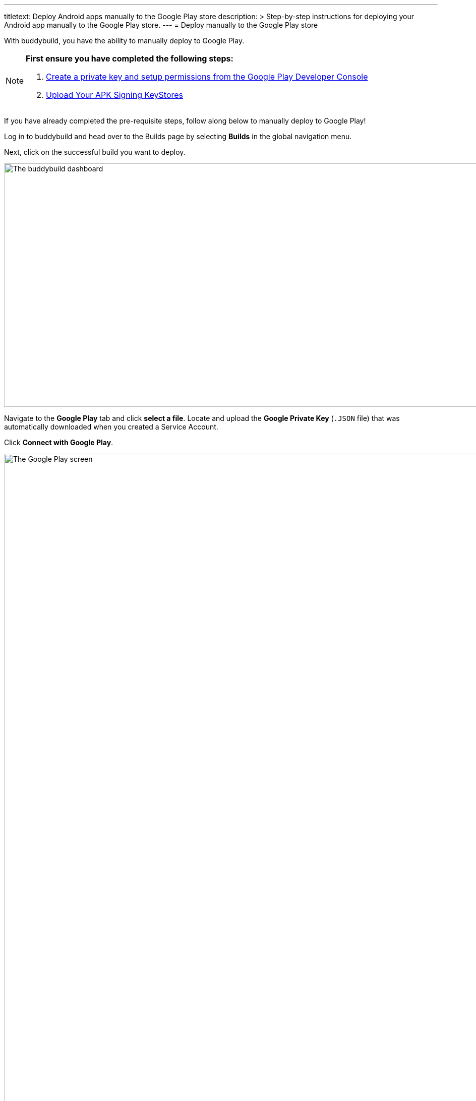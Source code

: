 ---
titletext: Deploy Android apps manually to the Google Play store
description: >
  Step-by-step instructions for deploying your Android app manually
  to the Google Play store.
---
= Deploy manually to the Google Play store

With buddybuild, you have the ability to manually deploy to Google Play.

[NOTE]
======
**First ensure you have completed the following steps:**

. link:developer_console.adoc[Create a private key and setup
  permissions from the Google Play Developer Console]
. link:../keystores/manage.adoc[Upload Your APK Signing KeyStores]
======

If you have already completed the pre-requisite steps, follow along
below to manually deploy to Google Play!

Log in to buddybuild and head over to the Builds page by selecting
**Builds** in the global navigation menu.

Next, click on the successful build you want to deploy.

image:img/Builds---Android---Point---Details.png["The buddybuild
dashboard", 1500, 483]

Navigate to the **Google Play** tab and click **select a file**. Locate
and upload the **Google Private Key** (`.JSON` file) that was
automatically downloaded when you created a Service Account.

Click **Connect with Google Play**.

image:img/Builds---Details---Google-Play---JSON.png["The Google Play
screen", 3000, 1600]

Once the Google Private Key (`.JSON`) file has been uploaded
successfully, you'll see a success message.

Next, select the variant dropdown and **select the variant you want to
upload to Google Play**.

[NOTE]
======
**You must select a _release_ variant to deploy to the Google Play
store.**

If you do not see any release variants in the dropdown menu, it likely
means that no release variants have been built by buddybuild. Buddybuild
does not offer to deploy _debug_ variants to Google Play.
======

image:img/Builds---Details---Google-Play---Variant.png["The Google Play
screen, with the variant dropdown open", 3000, 1600]

A Version Name and Version Code will be automatically filled in for you.
You may choose to give your build a unique Version Name and Version
Code, or choose to leave the default values.

image:img/Builds---Details---Google-Play---Version.png["The Google Play
screen, selecting the Version Name", 3000, 1600]

Next, select either the **Production, Beta Testing or Alpha Testing
track** that you want to deploy to Google Play.

[NOTE]
======
**Buddybuild SDK**

If you have the buddybuild SDK installed, at this point you will be able
to select which SDK features to include in the build that you are
uploading to Google Play.
======

image:img/Builds---Details---Google-Play---Track-SDK.png["The Google
Play screen, with SDK features panel displayed", 3000, 1600]

Next, select **Upload to the Google Play Store**.

[WARNING]
=========
**Warning: Uploading apps that are currently live in the Google Play
Store**

If your app is currently live in the Google Play Store, uploading to the
Production Track will **automatically publish your app and make it
live**.

Uploading to the Beta Testing or Alpha Testing Track will automatically
make your app available to your specified testers from the Google Play
Developer Console.
=========

image:img/Builds---Details---Google-Play---Upload.png["The Google Play
screen, clicking the Upload to the Google Play Store button", 3000,
1600]

If your app has not previously been published to the Google Play Store,
head over to the Google Play Developer Console to complete the
deployment process.

image:img/Builds---Details---Google-Play---Upload-Success.png["The
Google Play screen, with upload success message", 3000, 1600]
